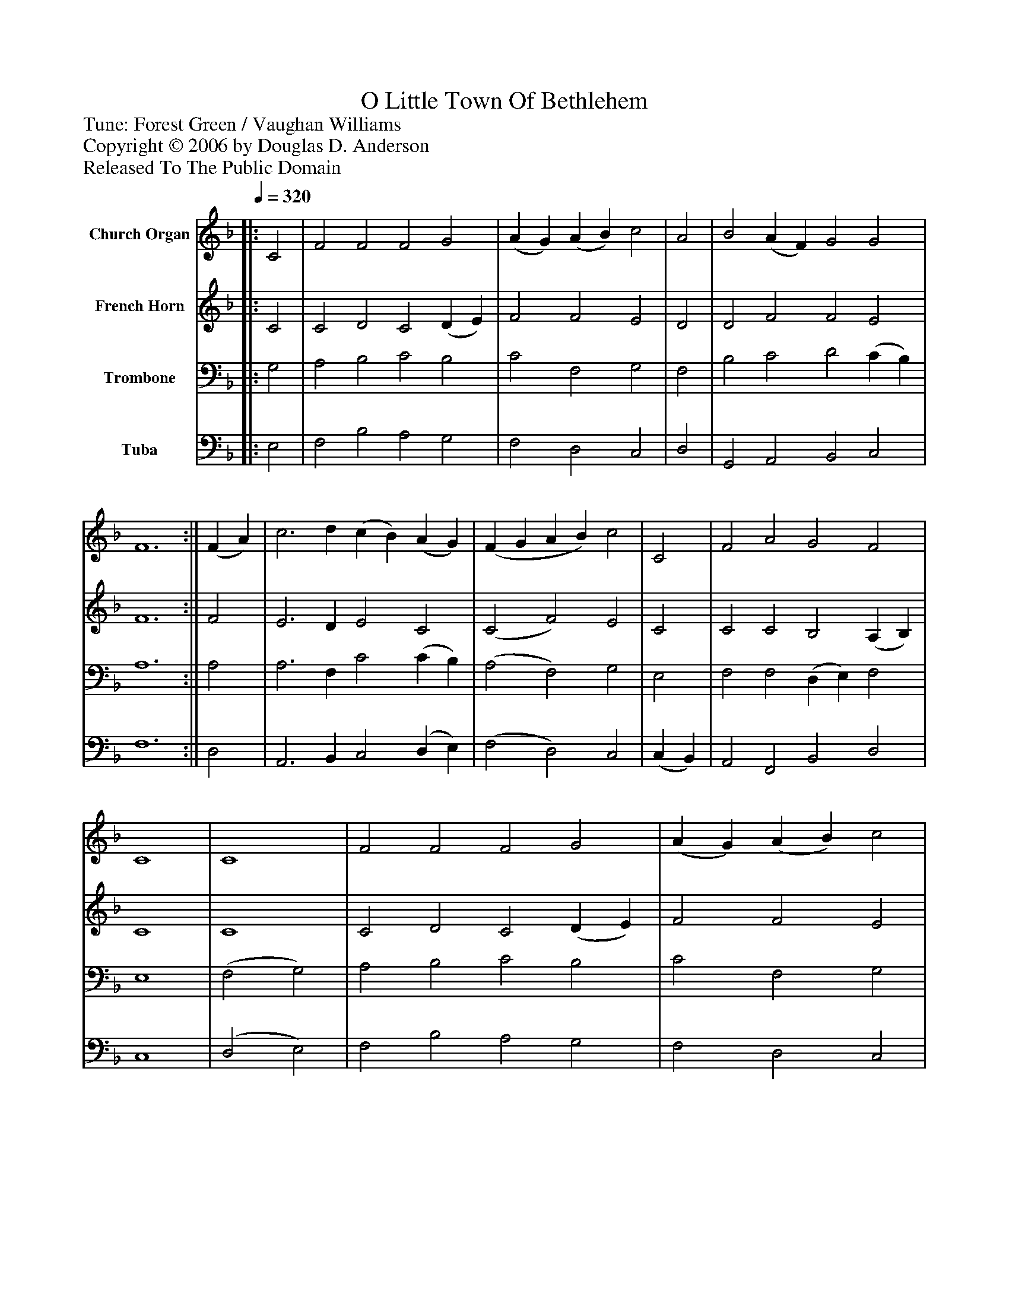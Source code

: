 %%abc-creator mxml2abc 1.4
%%abc-version 2.0
%%continueall true
%%titletrim true
%%titleformat A-1 T C1, Z-1, S-1
X: 0
T: O Little Town Of Bethlehem
Z: Tune: Forest Green / Vaughan Williams
Z: Copyright © 2006 by Douglas D. Anderson
Z: Released To The Public Domain
L: 1/4
M: none
Q: 1/4=320
V: P1 name="Church Organ"
%%MIDI program 1 19
V: P2 name="French Horn"
%%MIDI program 2 60
V: P3 name="Trombone"
%%MIDI program 3 57
V: P4 name="Tuba"
%%MIDI program 4 58
K: F
[V: P1] ||: C2 | F2 F2 F2 G2 | (A G) (A B) c2 | A2 | B2 (A F) G2 G2 | F6 :|| (F A) | c3 d (c B) (A G) | (F G A B) c2 | C2 | F2 A2 G2 F2 | C4 | C4 | F2 F2 F2 G2 | (A G) (A B) c2 | A2 | B2 (A F) G2 G2 | F6|]
[V: P2] ||: C2 | C2 D2 C2 (D E) | F2 F2 E2 | D2 | D2 F2 F2 E2 | F6 :|| F2 | E3 D E2 C2 | (C2 F2) E2 | C2 | C2 C2 B,2 (A, B,) | C4 | C4 | C2 D2 C2 (D E) | F2 F2 E2 | D2 | D2 F2 F2 E2 | F6|]
[V: P3] ||: G,2 | A,2 B,2 C2 B,2 | C2 F,2 G,2 | F,2 | B,2 C2 D2 (C B,) | A,6 :|| A,2 | A,3 F, C2 (C B,) | (A,2 F,2) G,2 | E,2 | F,2 F,2 (D, E,) F,2 | E,4 | (F,2 G,2) | A,2 B,2 C2 B,2 | C2 F,2 G,2 | F,2 | B,2 (C A,) B,2 (B, A,) | A,6|]
[V: P4] ||: E,2 | F,2 B,2 A,2 G,2 | F,2 D,2 C,2 | D,2 | G,,2 A,,2 B,,2 C,2 | F,6 :|| D,2 | A,,3 B,, C,2 (D, E,) | (F,2 D,2) C,2 | (C, B,,) | A,,2 F,,2 B,,2 D,2 | C,4 | (D,2 E,2) | F,2 B,2 A,2 G,2 | F,2 D,2 C,2 | D,2 | G,,2 (A,, D,) C,2 C,2 | F,6|]

